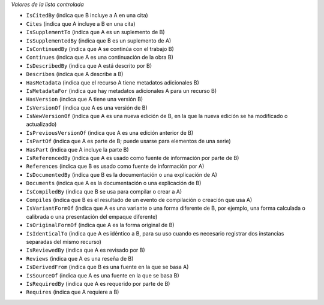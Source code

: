 
*Valores de la lista controlada*

* ``IsCitedBy`` (indica que B incluye a A en una cita)
* ``Cites`` (indica que A incluye a B en una cita)
* ``IsSupplementTo`` (indica que A es un suplemento de B)
* ``IsSupplementedBy`` (indica que B es un suplemento de A)
* ``IsContinuedBy`` (indica que A se continúa con el trabajo B)
* ``Continues`` (indica que A es una continuación de la obra B)
* ``IsDescribedBy`` (indica que A está descrito por B)
* ``Describes`` (indica que A describe a B)
* ``HasMetadata`` (indica que el recurso A tiene metadatos adicionales B)
* ``IsMetadataFor`` (indica que hay metadatos adicionales A para un recurso B)
* ``HasVersion`` (indica que A tiene una versión B)
* ``IsVersionOf`` (indica que A es una versión de B)
* ``IsNewVersionOf`` (indica que A es una nueva edición de B, en la que la nueva edición se ha modificado o actualizado)
* ``IsPreviousVersionOf`` (indica que A es una edición anterior de B)
* ``IsPartOf`` (indica que A es parte de B; puede usarse para elementos de una serie)
* ``HasPart`` (indica que A incluye la parte B)
* ``IsReferencedBy`` (indica que A es usado como fuente de información por parte de B)
* ``References`` (indica que B es usado como fuente de información por A)
* ``IsDocumentedBy`` (indica que B es la documentación o una explicación de A)
* ``Documents`` (indica que A es la documentación o una explicación de B)
* ``IsCompiledBy`` (indica que B se usa para compilar o crear a A)
* ``Compiles`` (indica que B es el resultado de un evento de compilación o creación que usa A)
* ``IsVariantFormOf`` (indica que A es una variante o una forma diferente de B, por ejemplo, una forma calculada o calibrada o una presentación del empaque diferente)
* ``IsOriginalFormOf`` (indica que A es la forma original de B)
* ``IsIdenticalTo`` (indica que A es idéntico a B, para su uso cuando es necesario registrar dos instancias separadas del mismo recurso)
* ``IsReviewedBy`` (indica que A es revisado por B)
* ``Reviews`` (indica que A es una reseña de B)
* ``IsDerivedFrom`` (indica que B es una fuente en la que se basa A)
* ``IsSourceOf`` (indica que A es una fuente en la que se basa B)
* ``IsRequiredBy`` (indica que A es requerido por parte de B)
* ``Requires`` (indica que A requiere a B)
